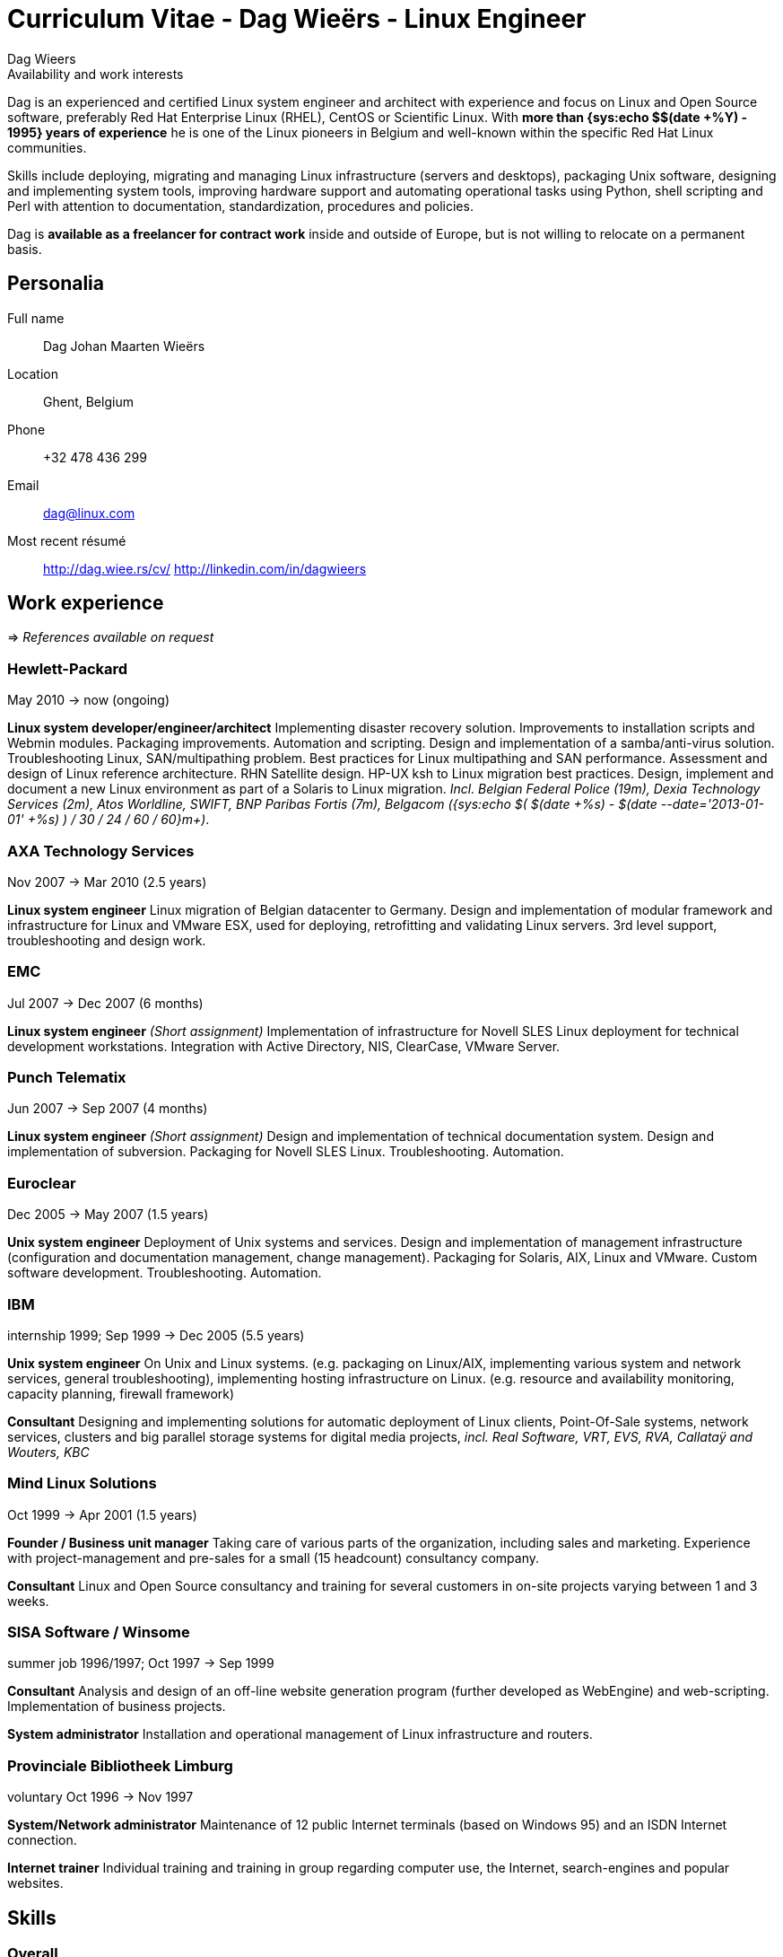 = Curriculum Vitae - Dag Wieërs - Linux Engineer
:author: Dag Wieers
:data-uri:
:doctype: article
:encoding: UTF-8
:lang: en
:quirks:
:theme: cv
:toclevels: 2
:linux-experience: {sys:echo $(( $(date +%Y) - 1995))}
:last-job: {sys:echo $(( ( $(date +%s) - $(date --date='2013-01-01' +%s) ) / 30 / 24 / 60 / 60 ))}
:last-agency: {sys:echo $(( ( $(date +%s) - $(date --date='2010-05-01' +%s) ) / 364 ))}
:description: Dag Wieërs is an experienced Linux system engineer and +
system architect, focusing on Red Hat Enterprise Linux, CentOS and +
Scientific Linux. Dag is also a well known RPM packager due to his +
efforts in the RPMforge and ELRepo repositories which is used by many +
Belgian and international organizations using RHEL or CentOS.
:keywords: CV, résumé, Linux System Engineer, Linux System Administrator, +
Linux System Architect, UNIX System Engineer, freelancer, consultant, +
RPM packager, Python developer, Red Hat Enterprise Linux, RHEL, CentOS, +
Perl developer, Bash, KSH, shell scripting, UNIX System Engineer, Devops, +
Ansible

.Availability and work interests
****************************************************************************
Dag is an experienced and certified Linux system engineer and architect
with experience and focus on Linux and Open Source software, preferably
Red Hat Enterprise Linux (RHEL), CentOS or Scientific Linux. With *more than
{linux-experience} years of experience* he is one of the Linux pioneers in
Belgium and well-known within the specific Red Hat Linux communities.

Skills include deploying, migrating and managing Linux infrastructure
(servers and desktops), packaging Unix software, designing and
implementing system tools, improving hardware support and automating
operational tasks using Python, shell scripting and Perl with attention
to documentation, standardization, procedures and policies.

Dag is *available as a freelancer for contract work* inside and outside of
Europe, but is not willing to relocate on a permanent basis.
****************************************************************************

== Personalia
////
["qrcode",size=25,width="20mm",height="20mm",align="right"]
----
http://linkedin.com/in/dagwieers
----
////
////
[width="25mm",height="25mm",align="right"]
image::dag-professional-250.jpg[Photo of Dag Wieërs]
////
Full name::
    Dag Johan Maarten Wieërs

Location::
    Ghent, Belgium

Phone::
    +32 478 436 299

Email::
    dag@linux.com

Most recent résumé::
    http://dag.wiee.rs/cv/
    http://linkedin.com/in/dagwieers


[cols=2]
== Work experience
=> _References available on request_

////
=== Dagit Linux solutions
[style="timeframe"]
may 2007 -> present
Independent contractor::
    Available for freelance work.
////

=== Hewlett-Packard
[stylename="timeframe"]
May 2010 -> now (ongoing)

*Linux system developer/engineer/architect*
Implementing disaster recovery solution. Improvements to installation
scripts and Webmin modules. Packaging improvements. Automation and
scripting. Design and implementation of a samba/anti-virus solution.
Troubleshooting Linux, SAN/multipathing problem. Best practices for
Linux multipathing and SAN performance.  Assessment and design of
Linux reference architecture. RHN Satellite design. HP-UX ksh to
Linux migration best practices. Design, implement and document
a new Linux environment as part of a Solaris to Linux migration.
_Incl. Belgian Federal Police (19m), Dexia Technology Services (2m),
Atos Worldline, SWIFT, BNP Paribas Fortis (7m), Belgacom ({last-job}m+)_.

=== AXA Technology Services
[stylename="timeframe"]
Nov 2007 -> Mar 2010 (2.5 years)

*Linux system engineer*
Linux migration of Belgian datacenter to Germany. Design and
implementation of modular framework and infrastructure for Linux
and VMware ESX, used for deploying, retrofitting and validating
Linux servers. 3rd level support, troubleshooting and design work.

=== EMC
[stylename="timeframe"]
Jul 2007 -> Dec 2007 (6 months)

*Linux system engineer*
_(Short assignment)_ Implementation of infrastructure for Novell SLES
Linux deployment for technical development workstations. Integration
with Active Directory, NIS, ClearCase, VMware Server.

=== Punch Telematix
[stylename="timeframe"]
Jun 2007 -> Sep 2007 (4 months)

*Linux system engineer*
_(Short assignment)_ Design and implementation of technical documentation
system. Design and implementation of subversion. Packaging for Novell
SLES Linux. Troubleshooting. Automation.

=== Euroclear
[stylename="timeframe"]
Dec 2005 -> May 2007 (1.5 years)

*Unix system engineer*
Deployment of Unix systems and services. Design and implementation of
management infrastructure (configuration and documentation management,
change management). Packaging for Solaris, AIX, Linux and VMware. Custom
software development. Troubleshooting. Automation.

=== IBM
[stylename="timeframe"]
internship 1999; Sep 1999 -> Dec 2005 (5.5 years)

*Unix system engineer*
On Unix and Linux systems. (e.g. packaging on Linux/AIX, implementing
various system and network services, general troubleshooting),
implementing hosting infrastructure on Linux. (e.g. resource and
availability monitoring, capacity planning, firewall framework)

*Consultant*
Designing and implementing solutions for automatic deployment of
Linux clients, Point-Of-Sale systems, network services, clusters
and big parallel storage systems for digital media projects,
_incl. Real Software, VRT, EVS, RVA, Callataÿ and Wouters, KBC_

=== Mind Linux Solutions
[stylename="timeframe"]
Oct 1999 -> Apr 2001 (1.5 years)

*Founder / Business unit manager*
Taking care of various parts of the organization, including sales
and marketing. Experience with project-management and pre-sales for
a small (15 headcount) consultancy company.

*Consultant*
Linux and Open Source consultancy and training for several customers
in on-site projects varying between 1 and 3 weeks.

=== SISA Software / Winsome
[stylename="timeframe"]
summer job 1996/1997; Oct 1997 -> Sep 1999

*Consultant*
Analysis and design of an off-line website generation program (further
developed as WebEngine) and web-scripting. Implementation of business
projects.

*System administrator*
Installation and operational management of Linux infrastructure and
routers.

=== Provinciale Bibliotheek Limburg
[stylename="timeframe"]
voluntary Oct 1996 -> Nov 1997

*System/Network administrator*
Maintenance of 12 public Internet terminals (based on Windows 95) and
an ISDN Internet connection.

*Internet trainer*
Individual training and training in group regarding computer use,
the Internet, search-engines and popular websites.

////
["ditaa",options="no-shadows",scaling=4,width="180mm",height="15mm"]
----
                            +-------\                                                                         +----\
                            |IBM    |                                                                         |EMC²|
  +----------+--------------+----+--+------------+---------------------------------------------+------------+-+----+-----------------------+--------------------\
  |Prov. Bib |SISA/Winsome       |Mind           |IBM Belgium                                  |Euroclear   |Punch |AXA-Tech               |HP Belgium...       |
--+--*-------+-*---------*-------+-*---------*---+-----*---------*---------*---------*---------*---------*--+------*---------*---------*---+-----*---------*----+-->
    1997      1998      1999      2000      2001      2002      2003      2004      2005      2006      2007      2008      2009      2010      2011      2012
----
////

<<<


== Skills
[cols=2]
=== Overall
  - Ability to quickly learn and understand from self-study or analysis
  - Good understanding of project management and change management
  - Thorough experience in Unix system administration, advanced automation and
    orchestration
  - Thorough experience in configuring and deploying systems in a scalable and
    coherent manner
  - Owner of various best practices regarding Linux system and application
    deployments, system maintenance and documentation, system security and
    Enterprise Linux in general.
  - Experience in developing and marketing products using the Internet and
    Internet communities
  - Experience in project management and leading technical teams


[cols=2]
=== Communication
  - Direct communication skills - does not overpromise or underdeliver
  - Team player - listen, share, cooperate and learn together as a team
  - Presentation skills -  experience with presenting for large groups
    in international settings


[cols=2]
=== Systems architecture
  - Experience with designing Standard Operating Environments (SOE) and
    automating Unix-to-Linux projects
  - Experience with designing Linux security standards and processes
    to harden existing environments
  - Experience with designing Linux life cycle management and
    security patch management processes


[cols=2]
=== Systems management
  - Thorough experience with Red Hat Enterprise Linux internals, security
    best-practices and performance tuning and troubleshooting
  - Thorough experience with enterprise automation and orchestration using
    Ansible and Red Hat Network Satellite and integrating with enterprise
    CMDB solutions
  - Thorough experience with Red Hat kickstart and post-installation mechanisms
    for rapid mass deployment
  - Thorough experience with building packages and automating enterprise
    software deployment
  - Thorough experience in designing and implementing a multi-customer
    monitoring and reporting infrastructure


[cols=2]
=== Operating systems / Software
  - Excellent knowledge of Linux (since 1994) incl. Red Hat Enterprise Linux,
    Scientific Linux, CentOS, Fedora (but also SLES, Ubuntu, Debian, ...)
  - Experience with various Unix systems including AIX, HP/UX and Solaris,
    mostly related to packaging, automation and troubleshooting
  - Experience with managing and integrating with virtualization solutions,
    incl. OpenVZ, RHEV/KVM and VMware vSphere
  - Experience with clustered web-servers for load-balancing and fail-over,
    firewalling, virtual private networking (VPN), building high-capacity,
    load-balancing and high-available systems (IPVS), disaster recovery
    solutions and network intrusion detection systems (NIDS)
  - Thorough experience in compiling, installing, and configuring of Unix
    system software, e.g. NFS, Samba, lpd and cups, Postfix, Amavisd,
    Bind, DHCP, XFree86, Apache, ssh, ntpd, Snort, Dante, RRDtool, Nagios,
    Webmin, Relax-and-Recover, KVM, ...
  - Experience with GPFS clustering and SAN environments for large digital
    media environments
//  - Experience with building solutions using SugarCRM and Drupal
  - Experience with various markup languages (HTML, SGML, DocBook, XML,
    CSS, AsciiDoc, Markdown)
  - IPv4 (TCP/UDP), ICMP, ARP and protocols like IRC, FTP, SMTP, HTTP, NNTP,
    POP3, IMAP, DHCP, IPsec, ...
  - SQL (MySQL, msql, PostgreSQL, DB2 and some Oracle)

[cols=2]
=== Programming languages
Active::
Lua ~since 2006~,
Python ~since 2002~,
SQL ~since 1997~,
PHP ~since 1996~,
JavaScript ~since 1995~,
Bash and Unix shells ~since 1994~,
C ~since 1994~,
Perl ~since 1994~

Passive::
C# and Mono ~2003 - 2005~,
RPG on AS/400 ~1997 - 1998~,
Visual Basic ~1997~,
Java ~1996 - 1999~,
x86 Assembler ~1992 - 1996~,
Pascal ~1991 - 1999~,
Basic ~1988 - 1990~

=== Languages
  - Dutch: native
  - English: fluently spoken and written
  - French: basic spoken and limited written
//  - Afrikaans: basic spoken
  - German: notions

<<<


== Education

=== Certification
*Red Hat certification* ~https://www.redhat.com/wapps/training/certification/verify.html?certNumber=120-040-951&isSearch=False&verify=Verify[verify]~

//  - Red Hat Certified Architect (RHCA)
  - Red Hat Certificate of Expertise in Performance Tuning (RH442)
  - Red Hat Certified Engineer (RHCE) ~- Score: 100%~
  - Red Hat Certified System Administrator (RHCSA) ~- Score: 100%~

//*https://www.partner.redhat.com/[Red Hat Partner certification]*
//
//  - Red Hat Enterprise Linux Presales Foundations
//  - Red Hat Enterprise Virtualization Presales Foundations
//  - Red Hat JBoss Presales Foundations
//  - Red Hat Partner Platform Certified Salesperson (RHPPCS)
//  - Red Hat Partner Virtualization Certified Salesperson (RHPVCS)
//  - Red Hat Partner Storage Certified Salesperson (RHPSCS)
//  - Red Hat Partner Middleware Certified Salesperson (RHPMCS)

*Linux Professional Institute certification* ~http://cs.lpi.org/caf/Xamman/certification/process_verify?lpi_id=LPI000247772&ver_code=7z98whrvag[verify]~

  - LPI Certification Level 3 ~- Senior level~
  - LPI Certification Level 2 ~- Advanced level~
  - LPI Certification Level 1 ~- Junior level~

////
*http://www.novell.com/training/certinfo/[Novell]*

  - Novell Data Center Technical Specialist (DCTS)
  - Novell Certified Linux Administrator (NCLA)
////

*Brainbench certification* ~http://www.brainbench.com/transcript.jsp?pid=652882[verify]~

  - Linux Administration (General) ~- Score: 94%~
//  - Linux Administration (General) ~- 04/11/2013 - Score: 4.69~
//  4.69/5 (04 November 2013) #1 Belgium [> 99% of all participants]
//  - Linux Administration (General) ~- 30/03/2005 - Score: 4.71/5~
//  4.71/5 (30 March 2005) #1 Belgium [> 99% of all participants]
//  - Linux Administration (Red Hat 9) ~- 30/03/2005 - Score: 4.34/5~
//  4.34/5 (30 March 2005) #2 Belgium [> 98% of all participants]
//  - Linux Administration (Red Hat) ~- 30/03/2005 - Score: 3.93/5~
//  3.93/5 (30 March 2005) #2 Belgium [> 96% of all participants]
//  - Linux Programming (General) ~- 30/03/2005 - Score: 4.21/5~
//  4.21/5 (30 March 2005) #1 Belgium [> 89% of all participants]
//  - Unix Administration (General) ~- 30/03/2005 - Score: 4.53/5~
//  4.53/5 (30 March 2005) #3 Belgium [> 94% of all participants]

////
  - Linux Administration (General)::
    Master, 4.34/5 (23 May 2000), top 5 for Belgium [> 95% of all participants]
  - Linux Administration (Red Hat)::
    Master, 4.25/5 (23 May 2000), top 3 for Belgium [> 98% of all participants]
////

////
*http://www.itil-officialsite.com/[ITIL]*

 - ITIL v3 Foundations
////


=== Public speaking
I have presented on various occasions about different Linux and Open Source
topics, including at the following conferences:

[cols=2]
--
 * Loadays, Antwerp, BE ~- 2012, 2013~
//    Tutorial about provisioning and management using Ansible - 03/2013
//    Practical workflow for technical documentation - 04/2012
//    Improving hardware support on RHEL and clones - 04/2012
 * FlossUK, Newcastle-upon-Tyne, UK ~- 2013~
//    Ansible tutorial - 03/2013
 * T-DOSE, Eindhoven, NL ~- 2007-2012~
//    Converting and manipulating office documents from the command line - 11/2012
//    A short introduction to Ansible - 11/2012
//    Technical documentation workflow using LibreOffice - 11/2011
//    Setting your Wii game console free - 11/2010
//    Enterprise Linux going mainstream - 11/2010
//    The year of the Wiimote - 11/2009
//    mrepo: Managing software repositories - 11/2008
//    CentOS and Enterprise Linux market overview - 11/2008
//    Dstat: plugin-based real-time monitoring - 11/2007
 * LinuxTag, Berlin, DE ~- 2008, 2012~
//    Practical documentation workflow - 05/2012
//    CentOS: Filling the Enterprise community gap - 05/2008
 * ODF Plugfest, Brussels, BE ~- 2012~
//    ODF backend for AsciiDoc - 04/2012
 * FlossUK, Edinburgh, UK ~- 2012~
//    10 reasons for choosing Rear as a DR strategy - 03/2012
//    Practical workflow for technical documentation - 03/2012
 * LinuxCon Europe, Prague, CZ ~- 2011~
//    Rear: Disaster Recovery and System Migration tool - 10/2011
 * LibreOffice Conference, Paris, FR ~- 2011~
//    Automated conversion and styling using unoconv - 10/2011
 * Japan Linux Symposium, Tokyo, JP ~- 2009~
//    Dstat: pluggable real-time monitoring - 10/2009
 * FrOSCon, Bonn, DE ~- 2007-2009~
//    Building custom initrd files - 08/2009
//    Giving presentations with a Wii-remote - 08/2008
//    Proxytunnel: Punching holes in the corporate firewall - 08/2008
//    Dstat: plugin-based real-time monitoring - 08/2007
 * FOSDEM, Brussels, BE ~- 2007-2009~
//    Enterprise Linux Competitive Landscape - 02/2009
//    Dstat: pluggable real-time monitoring - 02/2008
//    RPMforge - Enterprise Linux packaging for CentOS and RHEL - 02/2007
 * JRSL Argentina, Buenos Aires, AR ~- 2008~
// * Jornadas Regionales de Software Libre, Buenos Aires, AR ~- 2008~
//    CentOS in an Enterprise environment - 08/2008
//    Dstat: pluggable real-time monitoring - 08/2008
//    Introduction to building RPM packages - 08/2008
 * LinuxWorld Expo Brussels, BE ~- 2008~
//    CentOS: Filling the Enterprise community gap - 03/2008
 * LinuxWorld Expo Utrecht, NL ~- 2007~
//    CentOS: Filling the Enterprise community gap - 11/2007
 * Linuxconf.eu, Cambridge, UK ~- 2007~
//    Dstat: plugin-based real-time monitoring - 08/2007
--

=== Technical writing
IBM Redbook Residency, Poughkeepsie, NY (05/2005)::
    Co-written an IBM  Redbook about the design and implementation of GPFS
    (General Parallel File System) in a digital media (broadcasting)
    environment. [SG246700]
IBM Redbook Residency, Austin, TX (11/2002)::
    Co-written an IBM Redbook about the design and implementation of a
    Linux-based deployment in a branch banking environment. [SG246813]

=== Formal education
XIOS Hogeschool Limburg, Diepenbeek (1996 -> 1999)::
    Applied Computer Science (~ Bachelor degree)
Universiteit Hasselt, Diepenbeek (1994 -> 1996)::
    Computer Science, 1st year
Heilig Hartcollege, Heusden-Zolder (1988 -> 1994)::
    Latin-Greek, Latin-Mathematics and Science-Mathematics

////
=== Congresses and workshops
  - http://www.har2009.org/[Hacking at Random] in Vierhouten, NL; August 2009
  - http://www.whatthehack.org/[What The Hack] in Boxtel, NL; July 2005
  - http://www.fosdem.org/[FOSDEM] 2002, 2003, 2005, 2006, 2007, 2008, 2009
    and 2010
  - http://www.hal2001.nl/[Hacking At Large 2001] in Twente, NL; September 2001
  - 7th and 8th http://www.linux-kongress.de/[International Linux Kongress]
    August 2000 and November 2001
  - http://www.linuxtag.org/[LinuxTag] 2000, 2001, 2002, 2006, 2007, 2008,
    2009 and 2011.
  - http://www.ccc.de/events/camp/[Chaos Communication Camp] in Berlin, DE;
    August 1999 and August 2003
  - http://www.hip97.nl/[Hacking In Progress '97] in Almere, Flevoland, NL;
    August 1997
////

== Additional activities
  - Maintainer of http://repoforge.org/[RPMforge RPM repository] with
    more than 5000 Open Source software RPM packages for RHEL, Scientific
    Linux and CentOS _used by many international companies and organizations._
  - Member of the http://elrepo.org/[ELRepo project] providing kernel
    module packages (hardware drivers) _used by many international
    companies and organizations using RHEL, Scientific Linux or CentOS._
  - Author of http://github.com/dagwieers[various Open Source software
    projects] incl.
     * *dstat* – _flexible real-time resource monitoring tool_
     * *asciidoc-odf* – _convert AsciiDoc markup directly into formatted ODF documents_
     * *unoconv* – _convert office documents from one format to another using OpenOffice/LibreOffice filters_
     * *mrepo* – _manage repositories and synchronize from various sources_
     * *dconf* – _make hardware and software configuration snapshots for troubleshooting and comparison_
     * *wiipresent* – _using Wii remotes as a remote control device_
  - Contributor to various Open Source projects _incl. Ansible,
    Relax-and-Recover, OpenELEC, XBMC, AsciiDoc, docbook2odf, Proxytunnel,
    scannedonly_
  - Ex-member of the http://wiki.centos.org/[CentOS core team]
  - Author of the FrOSCon LiveUSB used for informational displays and
    conference room computers
//  - Author of http://dag.wieers.com/howto/[various pieces of documentation]
//  - Volunteer at http://www.fosdem.org/[FOSDEM] and other community events
//  - Hobbyist programmer, audiophile, cinephile, squash player and likes playing
//    Catan, Carcassonne, Chess

// vim: set syntax=asciidoc:
